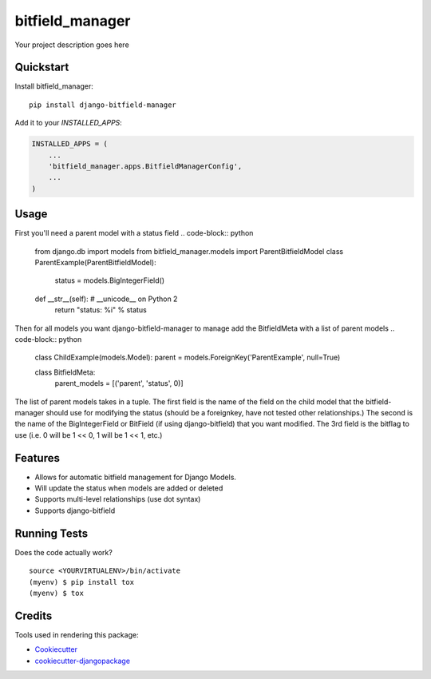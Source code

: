 =============================
bitfield_manager
=============================

.. image:: https://badge.fury.io/py/django-bitfield-manager.svg
    :target: https://badge.fury.io/py/django-bitfield-manager

.. image:: https://travis-ci.org/goodmase/django-bitfield-manager.svg?branch=master
    :target: https://travis-ci.org/goodmase/django-bitfield-manager

.. image:: https://codecov.io/gh/goodmase/django-bitfield-manager/branch/master/graph/badge.svg
    :target: https://codecov.io/gh/goodmase/django-bitfield-manager

Your project description goes here


Quickstart
----------

Install bitfield_manager::

    pip install django-bitfield-manager

Add it to your `INSTALLED_APPS`:

.. code-block:: python

    INSTALLED_APPS = (
        ...
        'bitfield_manager.apps.BitfieldManagerConfig',
        ...
    )


Usage
--------
First you'll need a parent model with a status field
.. code-block:: python

    from django.db import models
    from bitfield_manager.models import ParentBitfieldModel
    class ParentExample(ParentBitfieldModel):
        status = models.BigIntegerField()

    def __str__(self):  # __unicode__ on Python 2
        return "status: %i" % status

Then for all models you want django-bitfield-manager to manage add the BitfieldMeta with a list of parent models
.. code-block:: python

    class ChildExample(models.Model):
    parent = models.ForeignKey('ParentExample', null=True)

    class BitfieldMeta:
        parent_models = [('parent', 'status', 0)]


The list of parent models takes in a tuple. The first field is the name of the field on the child model that the
bitfield-manager should use for modifying the status (should be a foreignkey, have not tested other relationships.) The
second is the name of the BigIntegerField or BitField (if using django-bitfield) that you want modified. The 3rd field
is the bitflag to use (i.e. 0 will be 1 << 0, 1 will be 1 << 1, etc.)


Features
--------

* Allows for automatic bitfield management for Django Models.
* Will update the status when models are added or deleted
* Supports multi-level relationships (use dot syntax)
* Supports django-bitfield

Running Tests
-------------

Does the code actually work?

::

    source <YOURVIRTUALENV>/bin/activate
    (myenv) $ pip install tox
    (myenv) $ tox

Credits
-------

Tools used in rendering this package:

*  Cookiecutter_
*  `cookiecutter-djangopackage`_

.. _Cookiecutter: https://github.com/audreyr/cookiecutter
.. _`cookiecutter-djangopackage`: https://github.com/pydanny/cookiecutter-djangopackage
